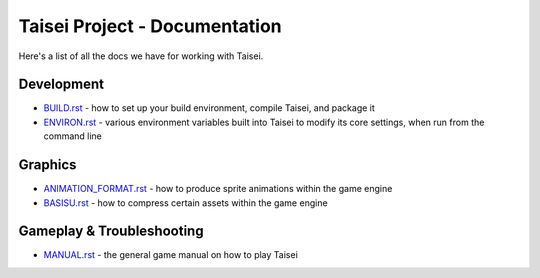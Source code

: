 Taisei Project - Documentation
==============================

Here's a list of all the docs we have for working with Taisei.

Development
-----------

* `BUILD.rst <./BUILD.rst>`__ - how to set up your build environment,
  compile Taisei, and package it
* `ENVIRON.rst <./ENVIRON.rst>`__ - various environment variables built
  into Taisei to modify its core settings, when run from the command line

Graphics
--------

* `ANIMATION_FORMAT.rst <./ANIMATION_FORMAT.rst>`__ - how to produce sprite animations within the
  game engine
* `BASISU.rst <./BASISU.rst>`__ - how to compress certain assets within the game
  engine

Gameplay & Troubleshooting
--------------------------

* `MANUAL.rst <./MANUAL.rst>`__ - the general game manual on how to play Taisei

